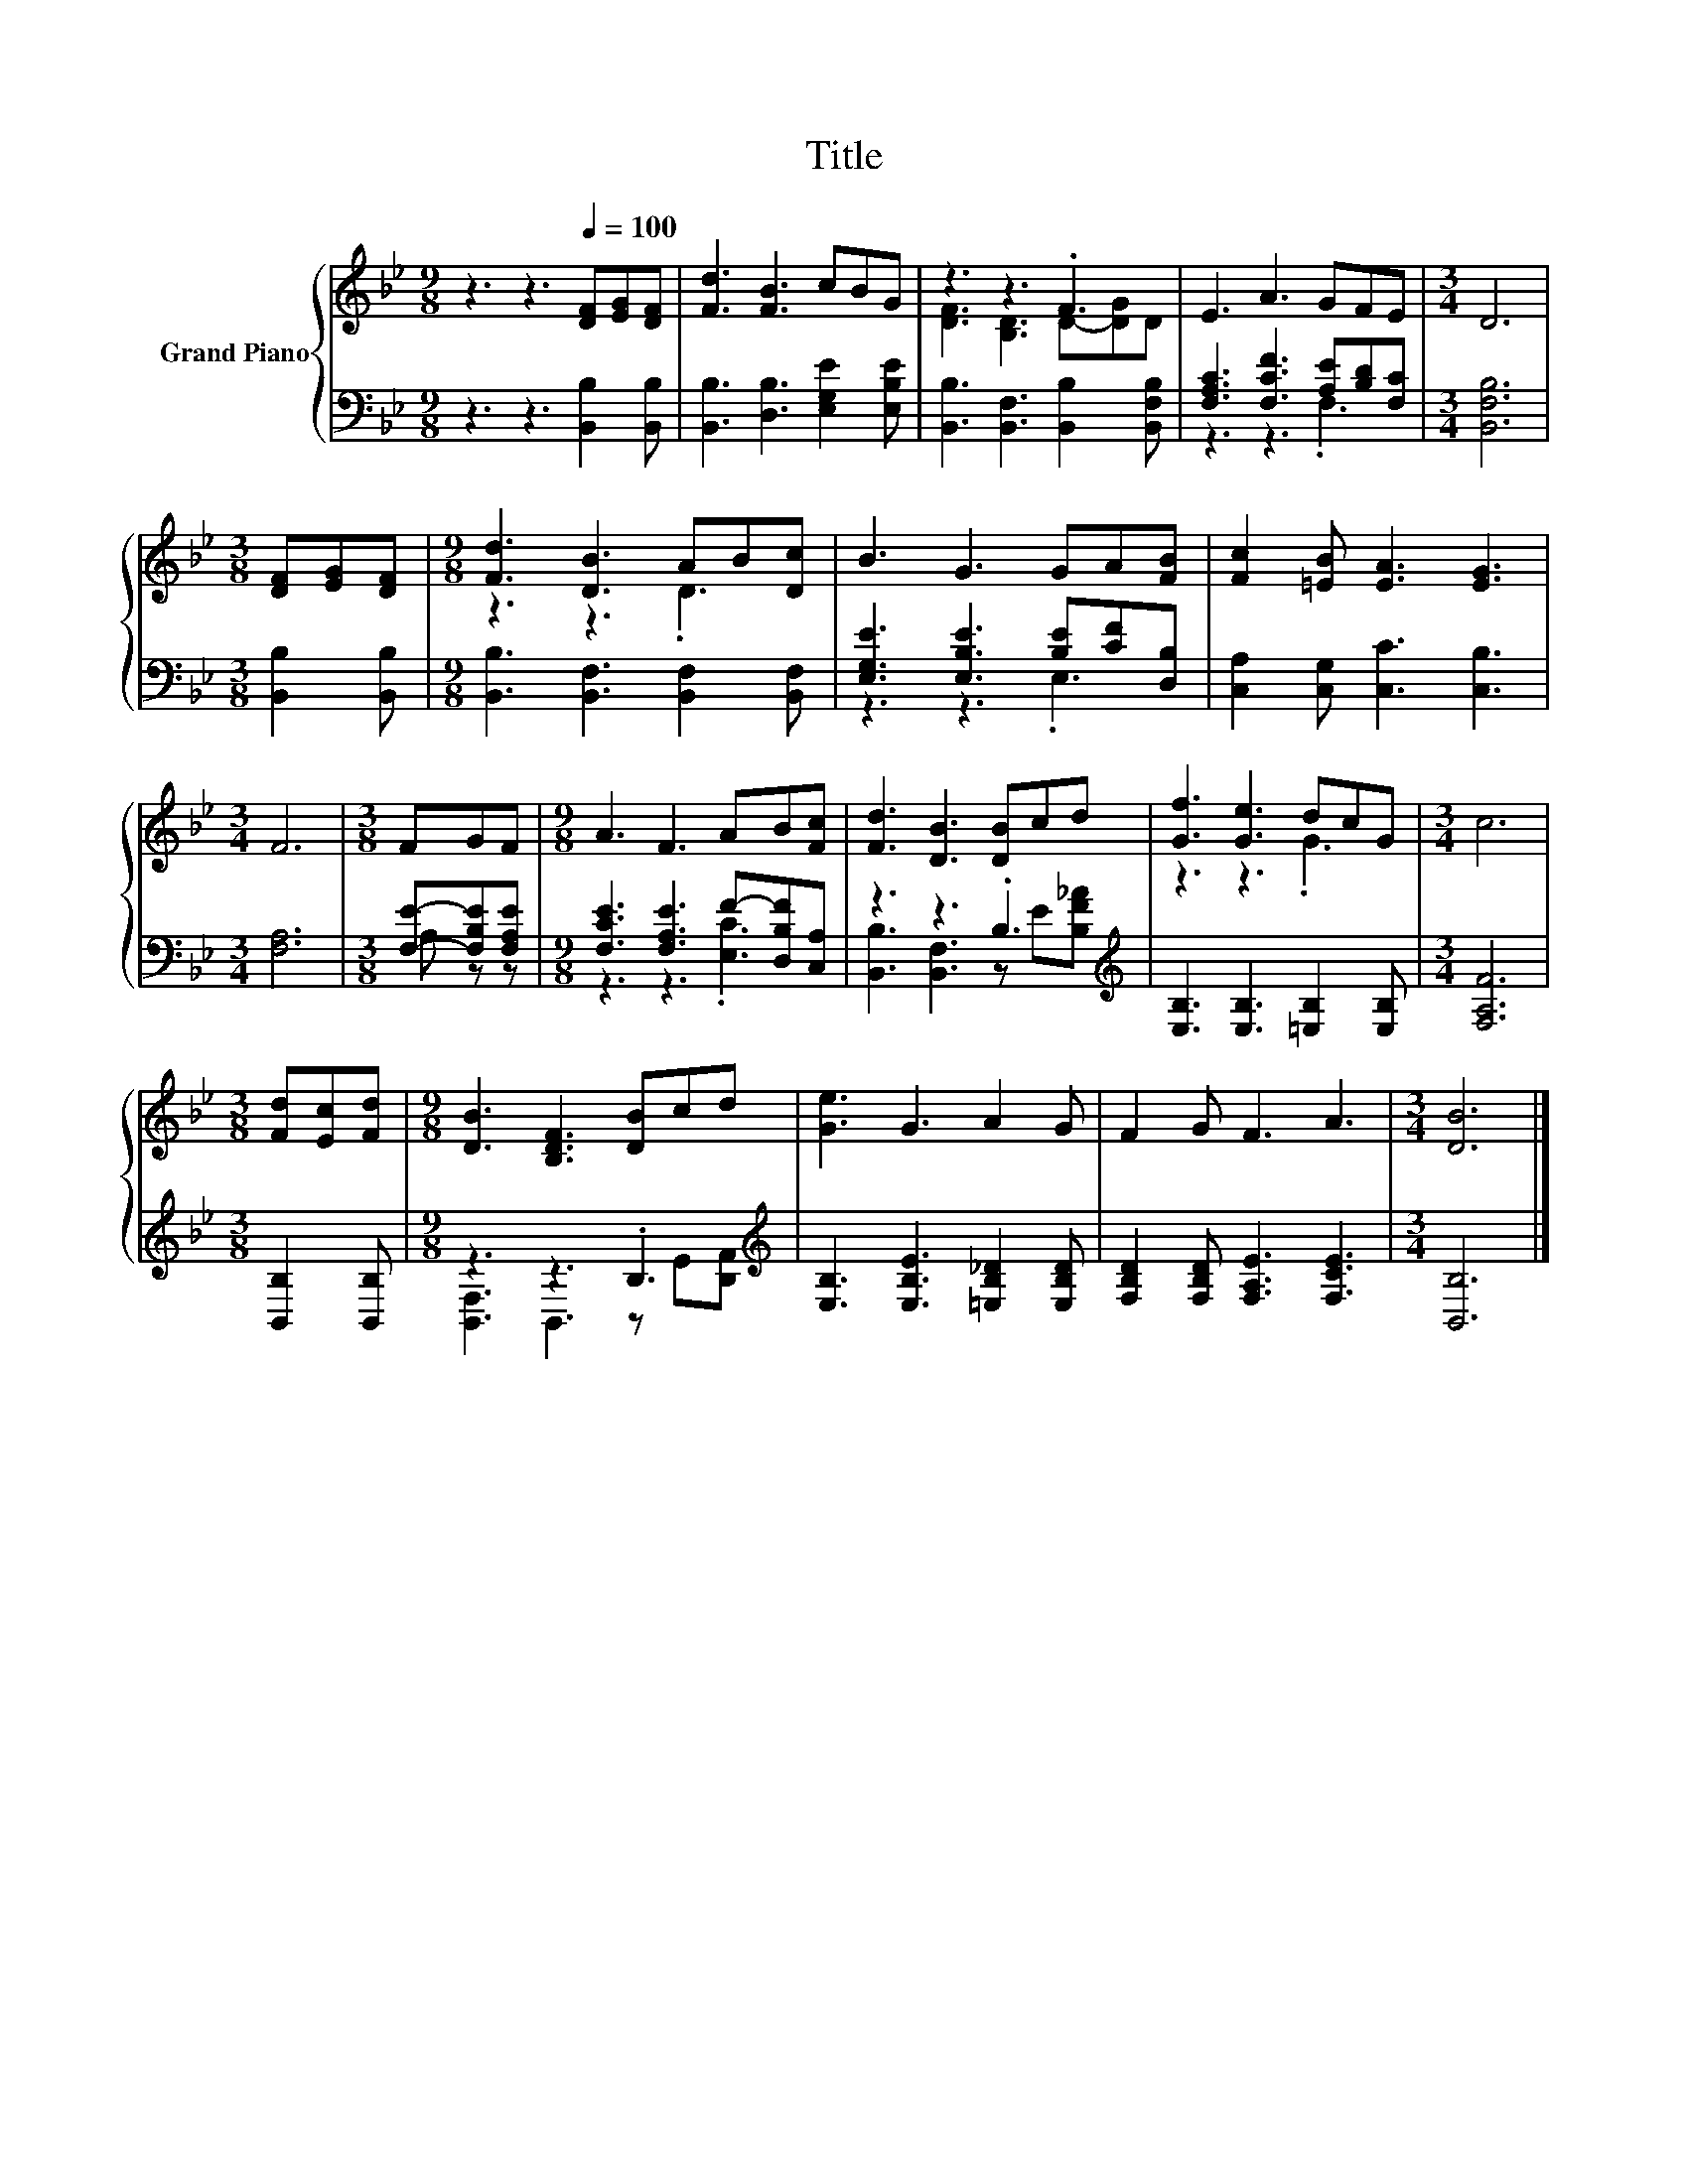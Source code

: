 X:1
T:Title
%%score { ( 1 3 ) | ( 2 4 ) }
L:1/8
M:9/8
K:Bb
V:1 treble nm="Grand Piano"
V:3 treble 
V:2 bass 
V:4 bass 
V:1
 z3 z3[Q:1/4=100] [DF][EG][DF] | [Fd]3 [FB]3 cBG | z3 z3 .F3 | E3 A3 GFE |[M:3/4] D6 | %5
[M:3/8] [DF][EG][DF] |[M:9/8] [Fd]3 [DB]3 AB[Dc] | B3 G3 GA[FB] | [Fc]2 [=EB] [EA]3 [EG]3 | %9
[M:3/4] F6 |[M:3/8] FGF |[M:9/8] A3 F3 AB[Fc] | [Fd]3 [DB]3 [DB]cd | [Gf]3 [Ge]3 dcG |[M:3/4] c6 | %15
[M:3/8] [Fd][Ec][Fd] |[M:9/8] [DB]3 [B,DF]3 [DB]cd | [Ge]3 G3 A2 G | F2 G F3 A3 |[M:3/4] [DB]6 |] %20
V:2
 z3 z3 [B,,B,]2 [B,,B,] | [B,,B,]3 [D,B,]3 [E,G,E]2 [E,B,E] | %2
 [B,,B,]3 [B,,F,]3 [B,,B,]2 [B,,F,B,] | [F,A,C]3 [F,CF]3 [A,E][B,D][F,C] |[M:3/4] [B,,F,B,]6 | %5
[M:3/8] [B,,B,]2 [B,,B,] |[M:9/8] [B,,B,]3 [B,,F,]3 [B,,F,]2 [B,,F,] | %7
 [E,G,E]3 [E,B,E]3 [B,E][CF][D,B,] | [C,A,]2 [C,G,] [C,C]3 [C,B,]3 |[M:3/4] [F,A,]6 | %10
[M:3/8] [F,E]-[F,B,E][F,A,E] |[M:9/8] [F,CE]3 [F,A,E]3 F-[D,B,F][C,A,] | z3 z3 .B,3[K:treble] | %13
 [E,B,]3 [E,B,]3 [=E,B,]2 [E,B,] |[M:3/4] [F,A,F]6 |[M:3/8] [B,,B,]2 [B,,B,] | %16
[M:9/8] z3 z3 .B,3[K:treble] | [E,B,]3 [E,B,E]3 [=E,B,_D]2 [E,B,D] | %18
 [F,B,D]2 [F,B,D] [F,A,E]3 [F,CE]3 |[M:3/4] [B,,B,]6 |] %20
V:3
 x9 | x9 | [DF]3 [B,D]3 D-[DG]D | x9 |[M:3/4] x6 |[M:3/8] x3 |[M:9/8] z3 z3 .D3 | x9 | x9 | %9
[M:3/4] x6 |[M:3/8] x3 |[M:9/8] x9 | x9 | z3 z3 .G3 |[M:3/4] x6 |[M:3/8] x3 |[M:9/8] x9 | x9 | x9 | %19
[M:3/4] x6 |] %20
V:4
 x9 | x9 | x9 | z3 z3 .F,3 |[M:3/4] x6 |[M:3/8] x3 |[M:9/8] x9 | z3 z3 .E,3 | x9 |[M:3/4] x6 | %10
[M:3/8] A, z z |[M:9/8] z3 z3 .[E,C]3 | [B,,B,]3 [B,,F,]3 z[K:treble] E[B,F_A] | x9 |[M:3/4] x6 | %15
[M:3/8] x3 |[M:9/8] [B,,F,]3 B,,3 z[K:treble] E[B,F] | x9 | x9 |[M:3/4] x6 |] %20

